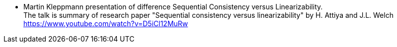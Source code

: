 
* Martin Kleppmann presentation of difference Sequential Consistency versus Linearizability. +
  The talk is summary of research paper "Sequential consistency versus linearizability" by H. Attiya and J.L. Welch +
  https://www.youtube.com/watch?v=D5iCl12MuRw
